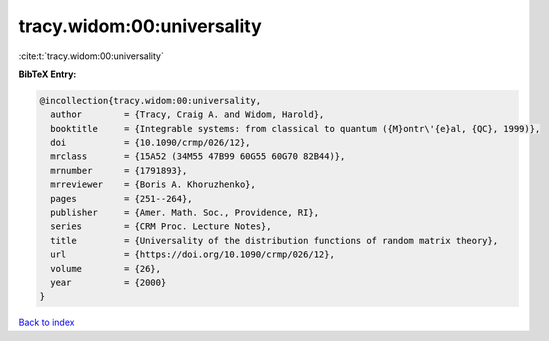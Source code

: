 tracy.widom:00:universality
===========================

:cite:t:`tracy.widom:00:universality`

**BibTeX Entry:**

.. code-block:: bibtex

   @incollection{tracy.widom:00:universality,
     author        = {Tracy, Craig A. and Widom, Harold},
     booktitle     = {Integrable systems: from classical to quantum ({M}ontr\'{e}al, {QC}, 1999)},
     doi           = {10.1090/crmp/026/12},
     mrclass       = {15A52 (34M55 47B99 60G55 60G70 82B44)},
     mrnumber      = {1791893},
     mrreviewer    = {Boris A. Khoruzhenko},
     pages         = {251--264},
     publisher     = {Amer. Math. Soc., Providence, RI},
     series        = {CRM Proc. Lecture Notes},
     title         = {Universality of the distribution functions of random matrix theory},
     url           = {https://doi.org/10.1090/crmp/026/12},
     volume        = {26},
     year          = {2000}
   }

`Back to index <../By-Cite-Keys.html>`_
